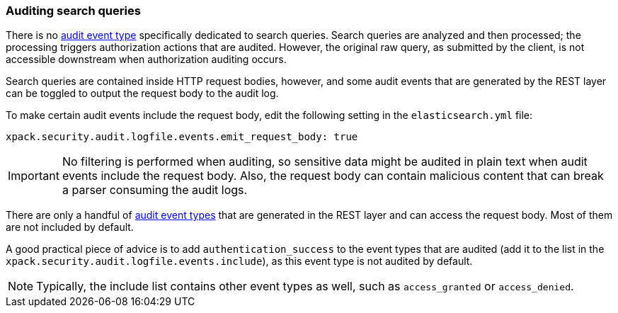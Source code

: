[role="xpack"]
[testenv="gold+"]
[[auditing-search-queries]]
=== Auditing search queries

There is no <<audit-event-types, audit event type>> specifically
dedicated to search queries. Search queries are analyzed and then processed; the 
processing triggers authorization actions that are audited.
However, the original raw query, as submitted by the client, is not accessible
downstream when authorization auditing occurs.

Search queries are contained inside HTTP request bodies, however, and some
audit events that are generated by the REST layer can be toggled to output
the request body to the audit log.

To make certain audit events include the request body, edit the following
setting in the `elasticsearch.yml` file:

[source,yaml]
----------------------------
xpack.security.audit.logfile.events.emit_request_body: true
----------------------------

IMPORTANT: No filtering is performed when auditing, so sensitive data might be
audited in plain text when audit events include the request body. Also, the
request body can contain malicious content that can break a parser consuming
the audit logs.

There are only a handful of <<audit-event-types, audit event types>> that are 
generated in the REST layer and can access the request body. Most of them are not
included by default.

A good practical piece of advice is to add `authentication_success` to the event
types that are audited (add it to the list in the `xpack.security.audit.logfile.events.include`),
as this event type is not audited by default.

NOTE: Typically, the include list contains other event types as well, such as
`access_granted` or `access_denied`.
